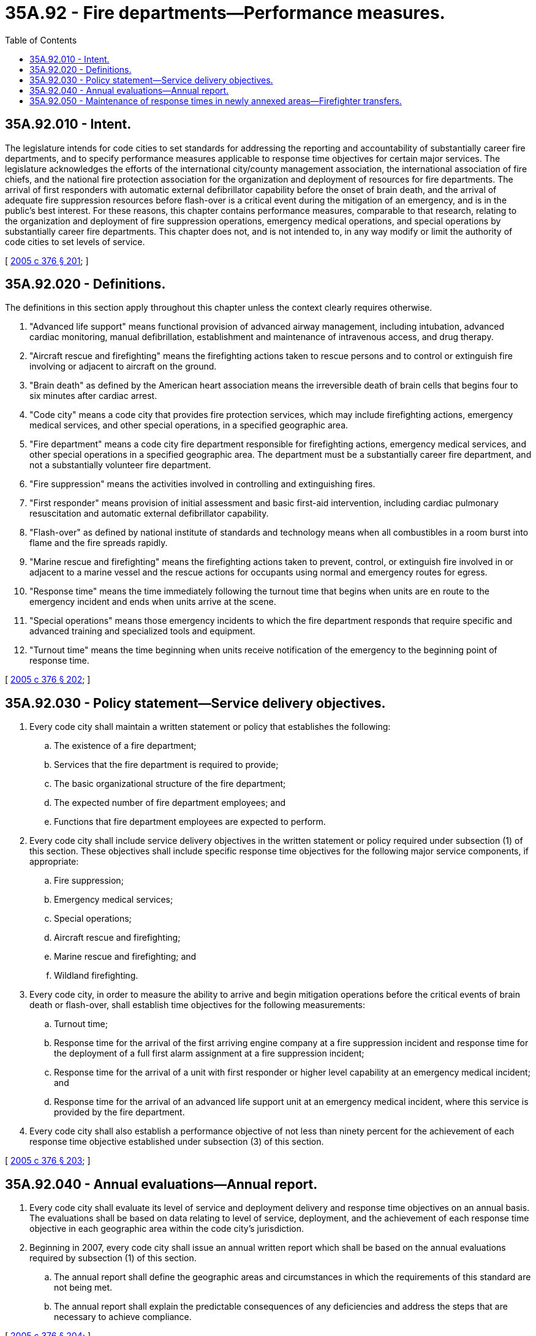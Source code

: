 = 35A.92 - Fire departments—Performance measures.
:toc:

== 35A.92.010 - Intent.
The legislature intends for code cities to set standards for addressing the reporting and accountability of substantially career fire departments, and to specify performance measures applicable to response time objectives for certain major services. The legislature acknowledges the efforts of the international city/county management association, the international association of fire chiefs, and the national fire protection association for the organization and deployment of resources for fire departments. The arrival of first responders with automatic external defibrillator capability before the onset of brain death, and the arrival of adequate fire suppression resources before flash-over is a critical event during the mitigation of an emergency, and is in the public's best interest. For these reasons, this chapter contains performance measures, comparable to that research, relating to the organization and deployment of fire suppression operations, emergency medical operations, and special operations by substantially career fire departments. This chapter does not, and is not intended to, in any way modify or limit the authority of code cities to set levels of service.

[ http://lawfilesext.leg.wa.gov/biennium/2005-06/Pdf/Bills/Session%20Laws/House/1756-S.SL.pdf?cite=2005%20c%20376%20§%20201[2005 c 376 § 201]; ]

== 35A.92.020 - Definitions.
The definitions in this section apply throughout this chapter unless the context clearly requires otherwise.

. "Advanced life support" means functional provision of advanced airway management, including intubation, advanced cardiac monitoring, manual defibrillation, establishment and maintenance of intravenous access, and drug therapy.

. "Aircraft rescue and firefighting" means the firefighting actions taken to rescue persons and to control or extinguish fire involving or adjacent to aircraft on the ground.

. "Brain death" as defined by the American heart association means the irreversible death of brain cells that begins four to six minutes after cardiac arrest.

. "Code city" means a code city that provides fire protection services, which may include firefighting actions, emergency medical services, and other special operations, in a specified geographic area.

. "Fire department" means a code city fire department responsible for firefighting actions, emergency medical services, and other special operations in a specified geographic area. The department must be a substantially career fire department, and not a substantially volunteer fire department.

. "Fire suppression" means the activities involved in controlling and extinguishing fires.

. "First responder" means provision of initial assessment and basic first-aid intervention, including cardiac pulmonary resuscitation and automatic external defibrillator capability.

. "Flash-over" as defined by national institute of standards and technology means when all combustibles in a room burst into flame and the fire spreads rapidly.

. "Marine rescue and firefighting" means the firefighting actions taken to prevent, control, or extinguish fire involved in or adjacent to a marine vessel and the rescue actions for occupants using normal and emergency routes for egress.

. "Response time" means the time immediately following the turnout time that begins when units are en route to the emergency incident and ends when units arrive at the scene.

. "Special operations" means those emergency incidents to which the fire department responds that require specific and advanced training and specialized tools and equipment.

. "Turnout time" means the time beginning when units receive notification of the emergency to the beginning point of response time.

[ http://lawfilesext.leg.wa.gov/biennium/2005-06/Pdf/Bills/Session%20Laws/House/1756-S.SL.pdf?cite=2005%20c%20376%20§%20202[2005 c 376 § 202]; ]

== 35A.92.030 - Policy statement—Service delivery objectives.
. Every code city shall maintain a written statement or policy that establishes the following:

.. The existence of a fire department;

.. Services that the fire department is required to provide;

.. The basic organizational structure of the fire department;

.. The expected number of fire department employees; and

.. Functions that fire department employees are expected to perform.

. Every code city shall include service delivery objectives in the written statement or policy required under subsection (1) of this section. These objectives shall include specific response time objectives for the following major service components, if appropriate:

.. Fire suppression;

.. Emergency medical services;

.. Special operations;

.. Aircraft rescue and firefighting;

.. Marine rescue and firefighting; and

.. Wildland firefighting.

. Every code city, in order to measure the ability to arrive and begin mitigation operations before the critical events of brain death or flash-over, shall establish time objectives for the following measurements:

.. Turnout time;

.. Response time for the arrival of the first arriving engine company at a fire suppression incident and response time for the deployment of a full first alarm assignment at a fire suppression incident;

.. Response time for the arrival of a unit with first responder or higher level capability at an emergency medical incident; and

.. Response time for the arrival of an advanced life support unit at an emergency medical incident, where this service is provided by the fire department.

. Every code city shall also establish a performance objective of not less than ninety percent for the achievement of each response time objective established under subsection (3) of this section.

[ http://lawfilesext.leg.wa.gov/biennium/2005-06/Pdf/Bills/Session%20Laws/House/1756-S.SL.pdf?cite=2005%20c%20376%20§%20203[2005 c 376 § 203]; ]

== 35A.92.040 - Annual evaluations—Annual report.
. Every code city shall evaluate its level of service and deployment delivery and response time objectives on an annual basis. The evaluations shall be based on data relating to level of service, deployment, and the achievement of each response time objective in each geographic area within the code city's jurisdiction.

. Beginning in 2007, every code city shall issue an annual written report which shall be based on the annual evaluations required by subsection (1) of this section.

.. The annual report shall define the geographic areas and circumstances in which the requirements of this standard are not being met.

.. The annual report shall explain the predictable consequences of any deficiencies and address the steps that are necessary to achieve compliance.

[ http://lawfilesext.leg.wa.gov/biennium/2005-06/Pdf/Bills/Session%20Laws/House/1756-S.SL.pdf?cite=2005%20c%20376%20§%20204[2005 c 376 § 204]; ]

== 35A.92.050 - Maintenance of response times in newly annexed areas—Firefighter transfers.
Code cities conducting annexations of all or part of fire protection districts shall, at least through the budget cycle, or the following budget cycle if the annexation occurs in the last half of the current budget cycle, in which the annexation occurs, maintain existing fire protection and emergency services response times in the newly annexed areas consistent with response times recorded prior to the annexation as defined in the previous annual report for the fire protection district and as reported in RCW 52.33.040. If the code city is unable to maintain these service levels in the newly annexed area, the transfer of firefighters from the annexed fire protection district as a direct result of the annexation must occur as outlined in RCW 35A.14.485.

[ http://lawfilesext.leg.wa.gov/biennium/2009-10/Pdf/Bills/Session%20Laws/Senate/5808-S.SL.pdf?cite=2009%20c%2060%20§%2012[2009 c 60 § 12]; ]

